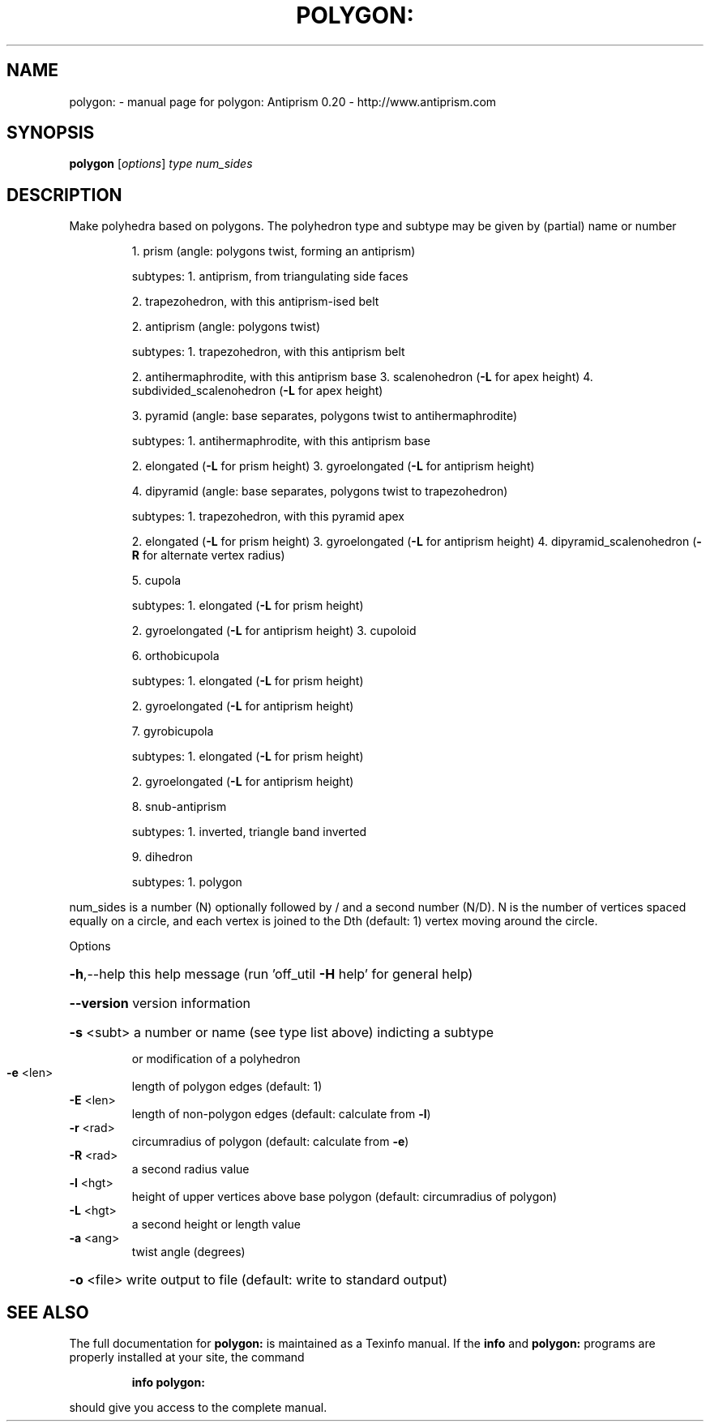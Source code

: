 .\" DO NOT MODIFY THIS FILE!  It was generated by help2man 1.38.4.
.TH POLYGON: "1" "February 2012" "polygon: Antiprism 0.20 - http://www.antiprism.com" "User Commands"
.SH NAME
polygon: \- manual page for polygon: Antiprism 0.20 - http://www.antiprism.com
.SH SYNOPSIS
.B polygon
[\fIoptions\fR] \fItype num_sides\fR
.SH DESCRIPTION
Make polyhedra based on polygons. The polyhedron type and subtype may be
given by (partial) name or number
.IP
1. prism (angle: polygons twist, forming an antiprism)
.IP
subtypes: 1. antiprism, from triangulating side faces
.IP
2. trapezohedron, with this antiprism\-ised belt
.IP
2. antiprism (angle: polygons twist)
.IP
subtypes: 1. trapezohedron, with this antiprism belt
.IP
2. antihermaphrodite, with this antiprism base
3. scalenohedron (\fB\-L\fR for apex height)
4. subdivided_scalenohedron (\fB\-L\fR for apex height)
.IP
3. pyramid (angle: base separates, polygons twist to antihermaphrodite)
.IP
subtypes: 1. antihermaphrodite, with this antiprism base
.IP
2. elongated (\fB\-L\fR for prism height)
3. gyroelongated (\fB\-L\fR for antiprism height)
.IP
4. dipyramid (angle: base separates, polygons twist to trapezohedron)
.IP
subtypes: 1. trapezohedron, with this pyramid apex
.IP
2. elongated (\fB\-L\fR for prism height)
3. gyroelongated (\fB\-L\fR for antiprism height)
4. dipyramid_scalenohedron (\fB\-R\fR for alternate vertex radius)
.IP
5. cupola
.IP
subtypes: 1. elongated (\fB\-L\fR for prism height)
.IP
2. gyroelongated (\fB\-L\fR for antiprism height)
3. cupoloid
.IP
6. orthobicupola
.IP
subtypes: 1. elongated (\fB\-L\fR for prism height)
.IP
2. gyroelongated (\fB\-L\fR for antiprism height)
.IP
7. gyrobicupola
.IP
subtypes: 1. elongated (\fB\-L\fR for prism height)
.IP
2. gyroelongated (\fB\-L\fR for antiprism height)
.IP
8. snub\-antiprism
.IP
subtypes: 1. inverted, triangle band inverted
.IP
9. dihedron
.IP
subtypes: 1. polygon
.PP
num_sides is a number (N) optionally followed by / and a second
number (N/D). N is the number of vertices spaced equally on a
circle, and each vertex is joined to the Dth (default: 1) vertex
moving around the circle.
.PP
Options
.HP
\fB\-h\fR,\-\-help this help message (run 'off_util \fB\-H\fR help' for general help)
.HP
\fB\-\-version\fR version information
.HP
\fB\-s\fR <subt> a number or name (see type list above) indicting a subtype
.IP
or modification of a polyhedron
.TP
\fB\-e\fR <len>
length of polygon edges (default: 1)
.TP
\fB\-E\fR <len>
length of non\-polygon edges (default: calculate from \fB\-l\fR)
.TP
\fB\-r\fR <rad>
circumradius of polygon (default: calculate from \fB\-e\fR)
.TP
\fB\-R\fR <rad>
a second radius value
.TP
\fB\-l\fR <hgt>
height of upper vertices above base polygon
(default: circumradius of polygon)
.TP
\fB\-L\fR <hgt>
a second height or length value
.TP
\fB\-a\fR <ang>
twist angle (degrees)
.HP
\fB\-o\fR <file> write output to file (default: write to standard output)
.SH "SEE ALSO"
The full documentation for
.B polygon:
is maintained as a Texinfo manual.  If the
.B info
and
.B polygon:
programs are properly installed at your site, the command
.IP
.B info polygon:
.PP
should give you access to the complete manual.
